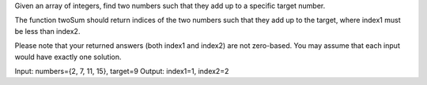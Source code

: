 Given an array of integers, find two numbers such that they add up to a specific target number.

The function twoSum should return indices of the two numbers such that they add up to the target, 
where index1 must be less than index2. 

Please note that your returned answers (both index1 and index2) are not zero-based.
You may assume that each input would have exactly one solution.

Input: numbers={2, 7, 11, 15}, target=9
Output: index1=1, index2=2
